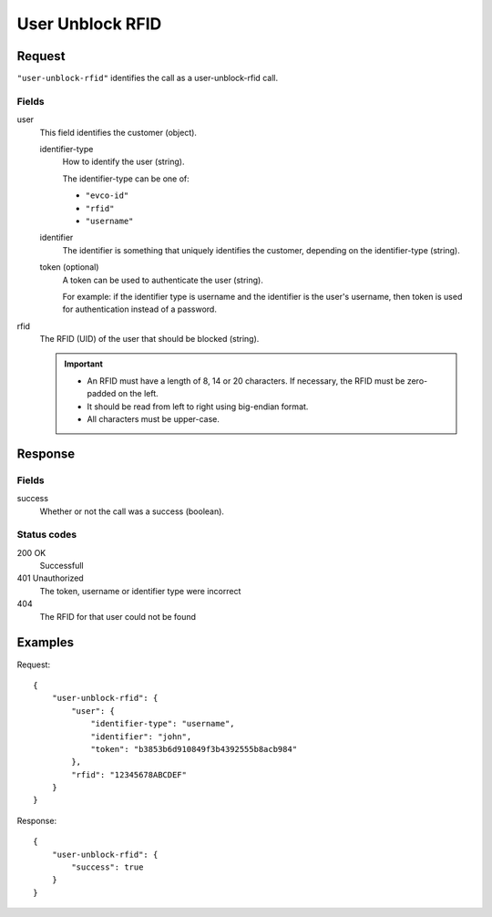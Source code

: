 .. highlight:: js

.. _calls-userunblockrfid-docs:

User Unblock RFID
=================

Request
-------

``"user-unblock-rfid"`` identifies the call as a user-unblock-rfid call.

Fields
~~~~~~

user
    This field identifies the customer (object).

    identifier-type
        How to identify the user (string).

        The identifier-type can be one of:

        * ``"evco-id"``
        * ``"rfid"``
        * ``"username"``

    identifier
        The identifier is something that uniquely identifies the customer,
        depending on the identifier-type (string).

    token (optional)
        A token can be used to authenticate the user (string).

        For example: if the identifier type is username and the identifier is the user's username,
        then token is used for authentication instead of a password.

rfid
    The RFID (UID) of the user that should be blocked (string).

    .. important:: - An RFID must have a length of 8, 14 or 20 characters.
                     If necessary, the RFID must be zero-padded on the left.

                   - It should be read from left to right using big-endian format.

                   - All characters must be upper-case.

Response
--------

Fields
~~~~~~

success
   Whether or not the call was a success (boolean).

Status codes
~~~~~~~~~~~~
200 OK
  Successfull
401 Unauthorized
  The token, username or identifier type were incorrect
404
  The RFID for that user could not be found

Examples
--------

Request::

    {
        "user-unblock-rfid": {
            "user": {
                "identifier-type": "username",
                "identifier": "john",
                "token": "b3853b6d910849f3b4392555b8acb984"
            },
            "rfid": "12345678ABCDEF"
        }
    }

Response::

    {
        "user-unblock-rfid": {
            "success": true
        }
    }
